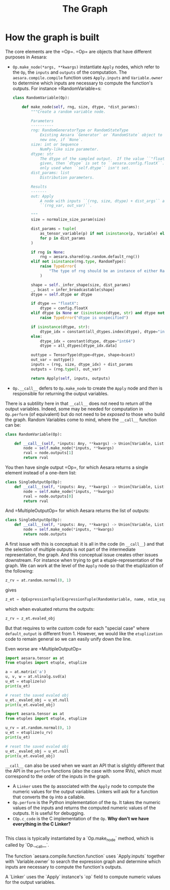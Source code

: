 :PROPERTIES:
:ID:       01947a54-3513-485f-9361-f978fd6eb0bf
:END:
#+title: The Graph


* How the graph is built

The core elements are the =Op=\s. =Op=\s are objects that have different purposes in Aesara:

- =Op.make_node(*args, **kwargs)= instantiate =Apply= nodes, which refer to the =Op=, the =inputs= and =outputs= of the computation. The =aesara.compile.compile= function uses =Apply.inputs= and =Variable.owner= to determine which inputs are necessary to compute the function's outputs. For instance =RandomVariable=s:

  #+begin_src python
class RandomVariable(Op):

    def make_node(self, rng, size, dtype, *dist_params):
        """Create a random variable node.

        Parameters
        ----------
        rng: RandomGeneratorType or RandomStateType
            Existing Aesara `Generator` or `RandomState` object to be used.  Creates a
            new one, if `None`.
        size: int or Sequence
            NumPy-like size parameter.
        dtype: str
            The dtype of the sampled output.  If the value ``"floatX"`` is
            given, then `dtype` is set to ``aesara.config.floatX``.  This value is
            only used when ``self.dtype`` isn't set.
        dist_params: list
            Distribution parameters.

        Results
        -------
        out: Apply
            A node with inputs ``(rng, size, dtype) + dist_args`` and outputs
            ``(rng_var, out_var)``.

        """
        size = normalize_size_param(size)

        dist_params = tuple(
            as_tensor_variable(p) if not isinstance(p, Variable) else p
            for p in dist_params
        )

        if rng is None:
            rng = aesara.shared(np.random.default_rng())
        elif not isinstance(rng.type, RandomType):
            raise TypeError(
                "The type of rng should be an instance of either RandomGeneratorType or RandomStateType"
            )

        shape = self._infer_shape(size, dist_params)
        _, bcast = infer_broadcastable(shape)
        dtype = self.dtype or dtype

        if dtype == "floatX":
            dtype = config.floatX
        elif dtype is None or (isinstance(dtype, str) and dtype not in all_dtypes):
            raise TypeError("dtype is unspecified")

        if isinstance(dtype, str):
            dtype_idx = constant(all_dtypes.index(dtype), dtype="int64")
        else:
            dtype_idx = constant(dtype, dtype="int64")
            dtype = all_dtypes[dtype_idx.data]

        outtype = TensorType(dtype=dtype, shape=bcast)
        out_var = outtype()
        inputs = (rng, size, dtype_idx) + dist_params
        outputs = (rng.type(), out_var)

        return Apply(self, inputs, outputs)

  #+end_src

- =Op.__call__= defers to =Op.make_node= to create the =Apply= node and /then/ is responsible for returning the output variables.

There is a subtility here in that =__call__= does not need to return /all/ the output variables. Indeed, some may be needed for computation in =Op.perform= (of equivalent) but do not need to be /exposed/ to those who build the graph. Random Variables come to mind, where the =__call__= function can be:

#+begin_src python
class RandomVariable(Op):

    def __call__(self, *inputs: Any, **kwargs) -> Union[Variable, List[Variable]]:
        node = self.make_node(*inputs, **kwargs)
        rval = node.outputs[1]
        return rval
#+end_src

You then have single output =Op=\s, for which Aesara returns a single element instead of a one-item list:

#+begin_src python
class SingleOutputOp(Op):
    def __call__(self, *inputs: Any, **kwargs) -> Union[Variable, List[Variable]]:
        node = self.make_node(*inputs, **kwargs)
        rval = node.outputs[0]
        return rval
#+end_src

And =MultipleOutputOp=\s for which Aesara returns the list of outputs:

#+begin_src python
class SingleOutputOp(Op):
    def __call__(self, *inputs: Any, **kwargs) -> Union[Variable, List[Variable]]:
        node = self.make_node(*inputs, **kwargs)
        return node.outputs
#+end_src

A first issue with this is conceptual: it is all in the code (in =__call__=) and that the selection of multiple outputs is not part of the intermediate representation, the graph. And this conceptual issue creates other issues downstream. For instance when trying to get a etuple-representation of the graph. We can work at the level of the =Apply= node so that the etuplization of the following:

#+begin_src python
z_rv = at.random.normal(0, 1)
#+end_src

gives

#+begin_src python
z_et = OpExpressionTuple(ExpressionTuple(RandomVariable, name, ndim_supp, ndim_params, dtype), rng, size, dtype, *dist_params)
#+end_src

which when evaluated returns the outputs:

#+begin_src python
z_rv = z_et.evaled_obj
#+end_src

But that requires to write custom code for each "special case" where =default_output= is different from 1. However, we would like the =etuplization= code to remain general so we can easily unify down the line.

Even worse are =MultipleOutputOp=\s

#+begin_src python :results output
import aesara.tensor as at
from etuples import etuple, etuplize

a = at.matrix('a')
u, v, w = at.nlinalg.svd(a)
u_et = etuplize(u)
print(u_et)

# reset the saved evaled obj
u_et._evaled_obj = u_et.null
print(u_et.evaled_obj)
#+end_src

#+RESULTS:
: oExpressionTuple((ExpressionTuple((<class 'aesara.tensor.nlinalg.SVD'>, 1, 1)), a))
: [SVD{full_matrices=1, compute_uv=1}.0, SVD{full_matrices=1, compute_uv=1}.1, SVD{full_matrices=1, compute_uv=1}.2]

#+begin_src python :results output
import aesara.tensor as at
from etuples import etuple, etuplize

u_rv = at.random.normal(0, 1)
u_et = etuplize(u_rv)
print(u_et)

# reset the saved evaled obj
u_et._evaled_obj = u_et.null
print(u_et.evaled_obj)
#+end_src

#+RESULTS:
: oExpressionTuple((ExpressionTuple((<class 'aesara.tensor.random.ba...ormalRV'>, 'normal', 0, (0, 0), 'floatX', False)), RandomGeneratorSharedVariable(<Generator(PCG64) at 0x7FA6605E5EE0>), TensorConstant{[]}, TensorConstant{11}, TensorConstant{0}, TensorConstant{1}))
: [normal_rv{0, (0, 0), floatX, False}.0, normal_rv{0, (0, 0), floatX, False}.out]


=__call__= can also be used when we want an API that is slightly different that the API in the =perform= functions (also the case with some RVs), which must correspond to the order of the inputs in the graph.


- A =Linker= uses the =Op= associated with the =Apply= node to compute the numeric values for the output variables. Linkers will ask for a function that converts the =Op= into a callable.
- =Op.perform= is the Python implementation of the =Op=. It takes the numeric values of the inputs and returns the computed numeric values of the outputs. It is useful for debugging.
- =COp.c_code= is the C implementation of the =Op=. **Why don't we have everything in the C Linker?**

#+begin_src python

#+end_src

    This class is typically instantiated by a `Op.make_node` method, which
    is called by `Op.__call__`.

    The function `aesara.compile.function.function` uses `Apply.inputs`
    together with `Variable.owner` to search the expression graph and determine
    which inputs are necessary to compute the function's outputs.

    A `Linker` uses the `Apply` instance's `op` field to compute numeric values
    for the output variables.
